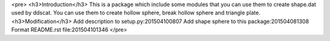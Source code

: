 <pre>
<h3>Introduction</h3>
This is a package which include some modules that you can use them to create shape.dat used by ddscat.
You can use them to create hollow sphere, break hollow sphere and triangle plate.
<h3>Modification</h3>
Add description to setup.py:201504100807
Add shape sphere to this package:201504081308
Format README.rst file:201504101346
</pre>